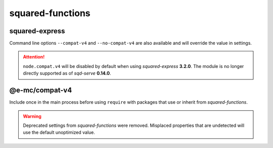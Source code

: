 =================
squared-functions
=================

squared-express
===============

.. code-block::
  :caption: squared.json

  {
    "node": {
      "compat": {
        "v4": true
      }
    }
  }

Command line options ``--compat-v4`` and ``--no-compat-v4`` are also available and will override the value in settings.

.. attention:: ``node.compat.v4`` will be disabled by default when using `squared-express` **3.2.0**. The module is no longer directly supported as of *sqd-serve* **0.14.0**.

@e-mc/compat-v4
===============

.. code-block::
  :caption: package.json

  {
    "dependencies": {
      "@e-mc/compat-v4": "^0.8.0"
    }
  }

Include once in the main process before using ``require`` with packages that use or inherit from `squared-functions`.

.. warning:: Deprecated settings from `squared-functions` were removed. Misplaced properties that are undetected will use the default unoptimized value.